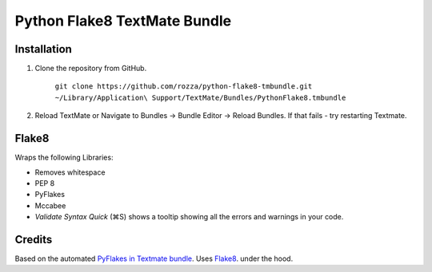 Python Flake8 TextMate Bundle
=============================

Installation
------------

1. Clone the repository from GitHub.

   	``git clone https://github.com/rozza/python-flake8-tmbundle.git ~/Library/Application\ Support/TextMate/Bundles/PythonFlake8.tmbundle``

2. Reload TextMate or Navigate to Bundles -> Bundle Editor -> Reload Bundles.
   If that fails - try restarting Textmate.


Flake8
--------

Wraps the following Libraries:

* Removes whitespace
* PEP 8
* PyFlakes
* Mccabee

* *Validate Syntax Quick* (⌘S) shows a tooltip showing all the errors and warnings in your code.

Credits
-------

Based on the automated `PyFlakes in Textmate bundle <https://github.com/dcramer/python-tools-tmbundle>`_.
Uses `Flake8 <https://bitbucket.org/tarek/flake8>`_. under the hood.